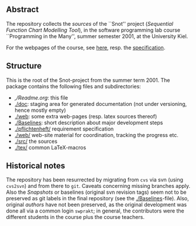 

** Abstract


The repository collects the /sources/ of the ``Snot'' project (/Sequential
Function Chart Modelling Tool/), in the software programming lab course
``Programming in the Many'', summer semester 2001, at the University Kiel.

For the webpages of the course, see [[https://martinsteffen.github.io/teaching/softtech/ss01/pitm-snot/][here]], resp. the [[https://martinsteffen.github.io/teaching/softtech/ss01/pitm-snot/snot][specification]].


** Structure
This is the root of the Snot-project from the summer term 2001.  The
package contains the following files and subdirectories:

  

    - [[,/Readme.org]]:        this file
    - [[./doc]]:               staging area for generated documentation (not
                            under versioning, hence mostly empty)
    - [[./web]]:               some extra web-pages (resp. latex sources thereof)
    - [[./Baselines]]:         short description about major
                           development steps
    - [[./pflichtenheft/]]     requirement specification
    - [[./web/]]               web-site material for coordination,
                           tracking the progress etc.
    - [[./src/]]               the sources
    - [[./tex/]]               common LaTeX-macros 


** Historical notes

The repository has been resurrected by migrating from ~cvs~ via svn (using
~cvs2svn~) and from there to ~git~. Caveats concerning missing branches
apply. Also the /Snapshots/ or baselines (original svn revision tags) seem
not to be preserved as git labels in the final repository (see the
[[./Baselines]]-file).  Also, original /authors/ have not been preserved, as
the original development was done all via a common login ~swprakt~; in
general, the contributors were the different students in the course plus
the course teachers.


